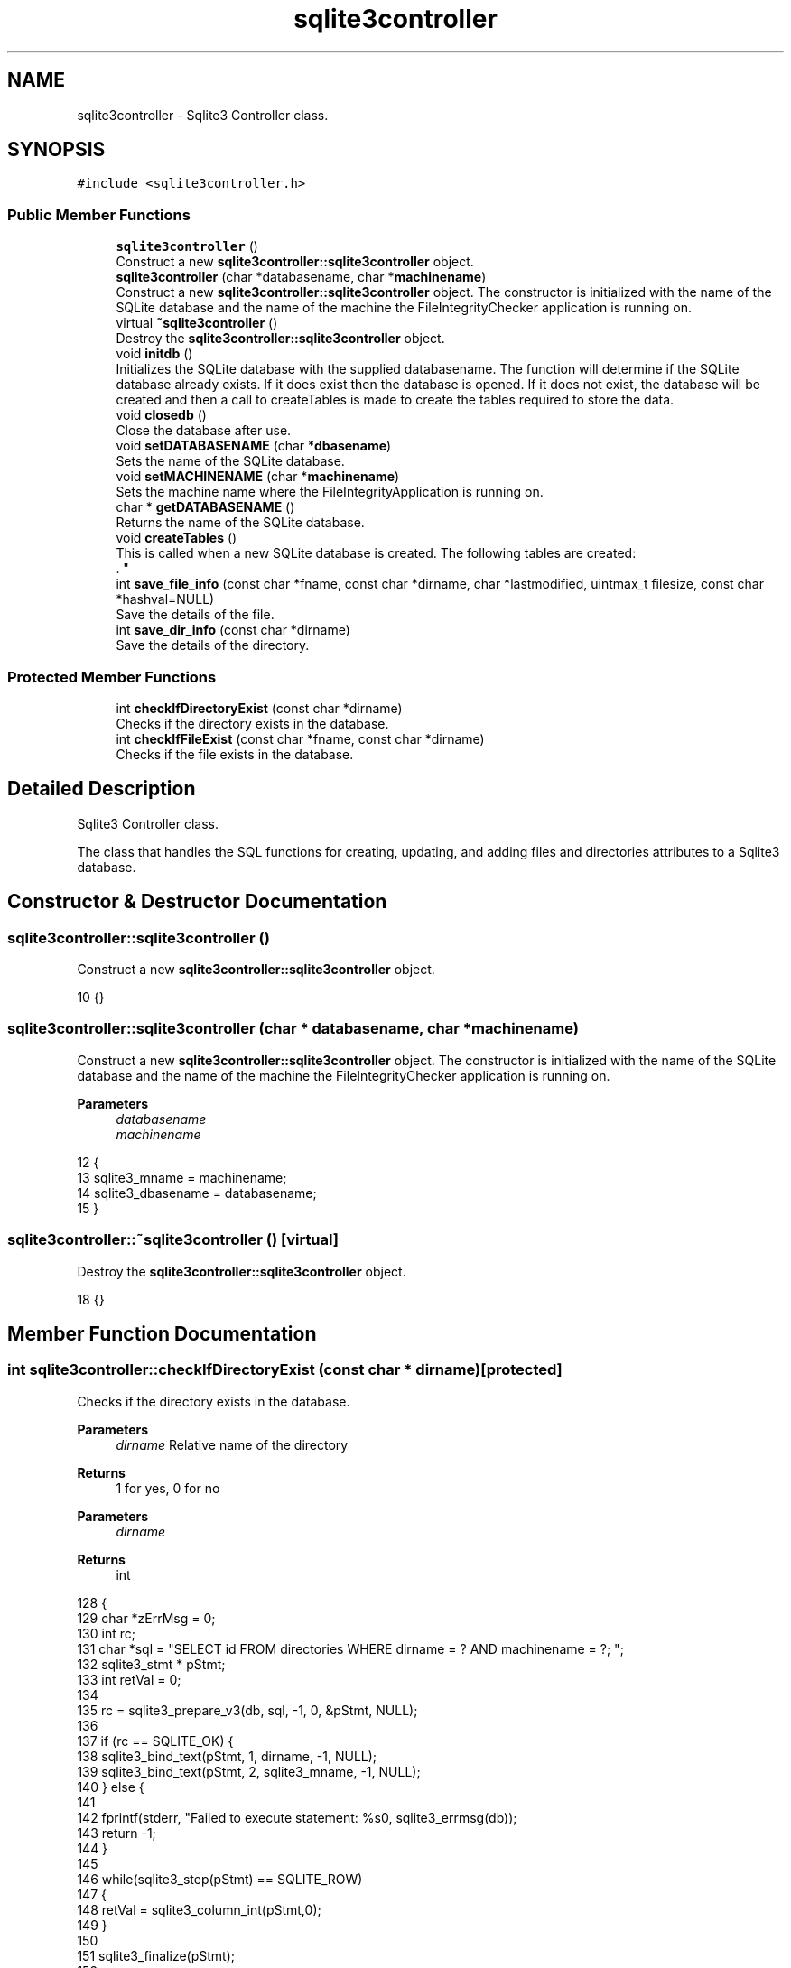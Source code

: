 .TH "sqlite3controller" 3 "Sun Jan 1 2023" "Version 1.0" "File Integrity Checker" \" -*- nroff -*-
.ad l
.nh
.SH NAME
sqlite3controller \- Sqlite3 Controller class\&.  

.SH SYNOPSIS
.br
.PP
.PP
\fC#include <sqlite3controller\&.h>\fP
.SS "Public Member Functions"

.in +1c
.ti -1c
.RI "\fBsqlite3controller\fP ()"
.br
.RI "Construct a new \fBsqlite3controller::sqlite3controller\fP object\&. "
.ti -1c
.RI "\fBsqlite3controller\fP (char *databasename, char *\fBmachinename\fP)"
.br
.RI "Construct a new \fBsqlite3controller::sqlite3controller\fP object\&. The constructor is initialized with the name of the SQLite database and the name of the machine the FileIntegrityChecker application is running on\&. "
.ti -1c
.RI "virtual \fB~sqlite3controller\fP ()"
.br
.RI "Destroy the \fBsqlite3controller::sqlite3controller\fP object\&. "
.ti -1c
.RI "void \fBinitdb\fP ()"
.br
.RI "Initializes the SQLite database with the supplied databasename\&. The function will determine if the SQLite database already exists\&. If it does exist then the database is opened\&. If it does not exist, the database will be created and then a call to createTables is made to create the tables required to store the data\&. "
.ti -1c
.RI "void \fBclosedb\fP ()"
.br
.RI "Close the database after use\&. "
.ti -1c
.RI "void \fBsetDATABASENAME\fP (char *\fBdbasename\fP)"
.br
.RI "Sets the name of the SQLite database\&. "
.ti -1c
.RI "void \fBsetMACHINENAME\fP (char *\fBmachinename\fP)"
.br
.RI "Sets the machine name where the FileIntegrityApplication is running on\&. "
.ti -1c
.RI "char * \fBgetDATABASENAME\fP ()"
.br
.RI "Returns the name of the SQLite database\&. "
.ti -1c
.RI "void \fBcreateTables\fP ()"
.br
.RI "This is called when a new SQLite database is created\&. The following tables are created:
.br
\&. "
.ti -1c
.RI "int \fBsave_file_info\fP (const char *fname, const char *dirname, char *lastmodified, uintmax_t filesize, const char *hashval=NULL)"
.br
.RI "Save the details of the file\&. "
.ti -1c
.RI "int \fBsave_dir_info\fP (const char *dirname)"
.br
.RI "Save the details of the directory\&. "
.in -1c
.SS "Protected Member Functions"

.in +1c
.ti -1c
.RI "int \fBcheckIfDirectoryExist\fP (const char *dirname)"
.br
.RI "Checks if the directory exists in the database\&. "
.ti -1c
.RI "int \fBcheckIfFileExist\fP (const char *fname, const char *dirname)"
.br
.RI "Checks if the file exists in the database\&. "
.in -1c
.SH "Detailed Description"
.PP 
Sqlite3 Controller class\&. 

The class that handles the SQL functions for creating, updating, and adding files and directories attributes to a Sqlite3 database\&. 
.SH "Constructor & Destructor Documentation"
.PP 
.SS "sqlite3controller::sqlite3controller ()"

.PP
Construct a new \fBsqlite3controller::sqlite3controller\fP object\&. 
.PP
.nf
10 {}
.fi
.SS "sqlite3controller::sqlite3controller (char * databasename, char * machinename)"

.PP
Construct a new \fBsqlite3controller::sqlite3controller\fP object\&. The constructor is initialized with the name of the SQLite database and the name of the machine the FileIntegrityChecker application is running on\&. 
.PP
\fBParameters\fP
.RS 4
\fIdatabasename\fP 
.br
\fImachinename\fP 
.RE
.PP

.PP
.nf
12                                                                           {
13     sqlite3_mname = machinename;
14     sqlite3_dbasename = databasename;
15 }
.fi
.SS "sqlite3controller::~sqlite3controller ()\fC [virtual]\fP"

.PP
Destroy the \fBsqlite3controller::sqlite3controller\fP object\&. 
.PP
.nf
18 {}
.fi
.SH "Member Function Documentation"
.PP 
.SS "int sqlite3controller::checkIfDirectoryExist (const char * dirname)\fC [protected]\fP"

.PP
Checks if the directory exists in the database\&. 
.PP
\fBParameters\fP
.RS 4
\fIdirname\fP Relative name of the directory 
.RE
.PP
\fBReturns\fP
.RS 4
1 for yes, 0 for no
.RE
.PP
\fBParameters\fP
.RS 4
\fIdirname\fP 
.RE
.PP
\fBReturns\fP
.RS 4
int 
.RE
.PP

.PP
.nf
128                                                                 {
129     char *zErrMsg = 0;
130     int rc;
131     char *sql = "SELECT id FROM directories WHERE dirname = ? AND machinename = ?; ";
132     sqlite3_stmt * pStmt;
133     int retVal = 0;
134 
135     rc = sqlite3_prepare_v3(db, sql, -1, 0, &pStmt, NULL);
136     
137     if (rc == SQLITE_OK) {        
138         sqlite3_bind_text(pStmt, 1, dirname, -1, NULL);
139         sqlite3_bind_text(pStmt, 2, sqlite3_mname, -1, NULL);
140     } else {
141         
142         fprintf(stderr, "Failed to execute statement: %s\n", sqlite3_errmsg(db));
143         return -1;
144     }
145 
146     while(sqlite3_step(pStmt) == SQLITE_ROW)
147     {
148         retVal = sqlite3_column_int(pStmt,0);
149     }
150 
151     sqlite3_finalize(pStmt);
152 
153     return retVal;
154 
155 }
.fi
.SS "int sqlite3controller::checkIfFileExist (const char * fname, const char * dirname)\fC [protected]\fP"

.PP
Checks if the file exists in the database\&. 
.PP
\fBParameters\fP
.RS 4
\fIfname\fP Absolute name of the file name\&. 
.br
\fIdirname\fP Relative name of the directory\&. 
.RE
.PP
\fBReturns\fP
.RS 4
1 for yes, 0 for no
.RE
.PP
\fBParameters\fP
.RS 4
\fIfname\fP 
.br
\fIdirname\fP 
.RE
.PP
\fBReturns\fP
.RS 4
int 
.RE
.PP

.PP
.nf
165                                                                               {
166     char *zErrMsg = 0;
167     int rc;
168     char *sql = "SELECT id FROM files WHERE dirid = ? AND filename = ?; ";
169     sqlite3_stmt * pStmt;
170     int retVal = 0;
171 
172     int dirId = checkIfDirectoryExist(dirname);
173 
174     rc = sqlite3_prepare_v3(db, sql, -1, 0, &pStmt, NULL);
175     
176     if (rc == SQLITE_OK) {        
177         sqlite3_bind_int(pStmt, 1, dirId);
178         sqlite3_bind_text(pStmt, 2, fname, -1, NULL);
179         sqlite3_bind_text(pStmt, 3, sqlite3_mname, -1, NULL);
180     } else {
181         
182         fprintf(stderr, "Failed to execute statement: %s\n", sqlite3_errmsg(db));
183         return -1;
184     }
185 
186     rc = sqlite3_step(pStmt);
187     
188     while(sqlite3_step(pStmt) == SQLITE_ROW)
189     {
190         retVal = sqlite3_column_int(pStmt,0);
191     }
192         
193     sqlite3_finalize(pStmt);
194 
195     return retVal;
196 
197 }
.fi
.SS "void sqlite3controller::closedb ()"

.PP
Close the database after use\&. 
.PP
.nf
53                                 {
54     sqlite3_close_v2(db);
55 }
.fi
.SS "void sqlite3controller::createTables ()"

.PP
This is called when a new SQLite database is created\&. The following tables are created:
.br
\&. \fBdirectories Table - used to store the details of the directories found during the scan\&.\fP Field nameDescription idthe auto generated id for the directory entry dirnamerelative path and name of the directory dateaddedthe date the directory was added to the table statusEither NEW or VERIFIED\&. A NEW status is set when a directory is seen by the scanner the first time\&. VERIFIED if the scanner verifies the directory was seen again\&. dataverifiedThis is the date the VERIFIED directory was verified by the scanner\&. machinenamename of the machine where the scanner is running\&.
.br
 \fBfiles Table - used to store the details of the files found during the scan\&.\fP Field nameDescription idthe auto generated id for the file entry diridThe ID of the Directory where the file is located\&. dateaddedthe date the file was added to the table filenameThe absolute name of the file\&. The relative path can be pulled together using the directory reference via the dirid\&. hashedvalueThe hashed value of the file if the hashed value flag is set to true\&. The default value is NOVAL\&. hashedvaluechangedA flag to indicate the hashed value changed and all changes are added to the changes table\&. lastmodifiedThe date the file was last modified\&. hashedvaluechangedA flag to indicate the last modified changed and all changes are added to the changes table\&. filesizeThe file size of the file in bytes\&. filesizechangedA flag to indicate the file size changed and all changes are added to the changes table\&.\fBchanges Table - used to store the changed attributes for files\&.\fP Field nameDescription idthe auto generated id for the change entry fileidThe ID of the file that has changed\&. datechangedthe date the change was added to the table textvalueThe text value that has changed\&. The default value is NULL\&. intvalueThe integer value that has changed\&. The default value is -1\&. attributechangedThe file attribute that changed\&.
.PP
.nf
58                                      {
59     int rc;
60     char *dirtable_sql;
61     char *filetable_sql;
62     char *changestable_sql;
63     char *zErrMsg = 0;
64 
65     dirtable_sql = "CREATE TABLE IF NOT EXISTS directories("  \
66       "id INTEGER PRIMARY KEY AUTOINCREMENT," \
67       "dirname           TEXT," \
68       "dateadded         TEXT," \
69       "status        CHAR(50) DEFAULT 'NEW'," \
70       "dateverified      TEXT," \ 
71       "machinename       TEXT);";
72 
73     filetable_sql = "CREATE TABLE IF NOT EXISTS files("  \
74       "id INTEGER PRIMARY KEY AUTOINCREMENT," \
75       "dirid           int DEFAULT 0," \
76       "dateadded         TEXT," \
77       "filename      TEXT," \
78       "hashedvalue      TEXT DEFAULT 'NOVAL'," \
79       "hashedvaluechanged      int DEFAULT 0," \
80       "lastmodified      TEXT," \
81       "lastmodifiedchanged      int DEFAULT 0," \
82       "filesize    int," \
83       "filesizechanged int DEFAULT 0); ";
84 
85     changestable_sql = "CREATE TABLE IF NOT EXISTS changes(" \
86       "id INTEGER PRIMARY KEY AUTOINCREMENT," \
87       "fileid int DEFAULT 0," \
88       "datechanged TEXT DEFAULT NULL," \
89       "attributechanged TEXT DEFAULT NULL," \
90       "textvalue TEXT DEFAULT NULL," \
91       "intvalue INT DEFAULT -1);";
92 
93     /* Execute SQL statement */
94     rc = sqlite3_exec(db, dirtable_sql, NULL, 0, &zErrMsg);
95    
96     if( rc != SQLITE_OK ){
97         fprintf(stderr, "SQL error: %s\n", zErrMsg);
98         sqlite3_free(zErrMsg);
99     } else {
100         fprintf(stdout, "Table created successfully\n");
101     }
102 
103     rc = sqlite3_exec(db, filetable_sql, NULL, 0, &zErrMsg);
104     
105     if( rc != SQLITE_OK ){
106         fprintf(stderr, "SQL error: %s\n", zErrMsg);
107         sqlite3_free(zErrMsg);
108     } else {
109         fprintf(stdout, "Table created successfully\n");
110     }
111 
112     rc = sqlite3_exec(db, changestable_sql, NULL, 0, &zErrMsg);
113     
114     if( rc != SQLITE_OK ){
115         fprintf(stderr, "SQL error: %s\n", zErrMsg);
116         sqlite3_free(zErrMsg);
117     } else {
118         fprintf(stdout, "Table created successfully\n");
119     }
120 }
.fi
.SS "char * sqlite3controller::getDATABASENAME ()"

.PP
Returns the name of the SQLite database\&. 
.PP
\fBReturns\fP
.RS 4
char* 
.RE
.PP

.PP
.nf
31                                          {
32     return sqlite3_dbasename;
33 }
.fi
.SS "void sqlite3controller::initdb ()"

.PP
Initializes the SQLite database with the supplied databasename\&. The function will determine if the SQLite database already exists\&. If it does exist then the database is opened\&. If it does not exist, the database will be created and then a call to createTables is made to create the tables required to store the data\&. 
.PP
\fBSee also\fP
.RS 4
\fBcreateTables()\fP 
.RE
.PP

.PP
.nf
37                                {
38     char *zErrMsg = 0;
39     int rc;
40    
41     /* Open database */
42     rc = sqlite3_open_v2(sqlite3_dbasename, &db, SQLITE_OPEN_READWRITE | SQLITE_OPEN_CREATE, NULL);
43    
44     if( rc ) {
45         fprintf(stderr, "\nIn initdb can't open database: %s\n", sqlite3_errmsg(db));
46     } else {
47         fprintf(stderr, "\nOpened database successfully\n");
48         createTables();
49     }
50 
51 }
.fi
.SS "int sqlite3controller::save_dir_info (const char * dirname)"

.PP
Save the details of the directory\&. This is the main entry point to saving the directory details\&. A call is made to checkIfDirectory exists to determine if the directory was previously discovered\&. If the directory exists, then the directory is marked as VERIFIED\&. 
.PP
\fBParameters\fP
.RS 4
\fIdirname\fP Relative path with the directory name\&. Example: /foo/bar/parent 
.RE
.PP
\fBReturns\fP
.RS 4
A 0 is returned if saved successfully\&. A -1 indicates an error occurred and unable to save the directory information\&. 
.RE
.PP
\fBSee also\fP
.RS 4
\fBcheckIfDirectoryExist()\fP
.RE
.PP
\fBParameters\fP
.RS 4
\fIdirname\fP 
.RE
.PP
\fBReturns\fP
.RS 4
int 
.RE
.PP

.PP
.nf
244                                                         {
245     char *zErrMsg = 0;
246     int rc;
247     char *diradd_sql;
248     sqlite3_stmt *pStmt;
249     
250     int dirExists = checkIfDirectoryExist(dirname);
251 
252     if(dirExists > 1) {
253         diradd_sql = "UPDATE directories set dateverified=?, status='VERIFIED' WHERE id=?; ";
254     } else if(dirExists == 0) {
255         diradd_sql = "INSERT INTO directories (dirname,dateadded,machinename) VALUES (?,?,? ); ";
256     } else {
257         return -1;
258     }
259 
260     rc = sqlite3_prepare_v3(db, diradd_sql, -1, 0, &pStmt, NULL);
261     
262     if (rc == SQLITE_OK) {
263         if(dirExists > 1) {
264             sqlite3_bind_text(pStmt, 1, SQLiteHelper::getCurrentTime(), -1, NULL);
265             sqlite3_bind_int(pStmt, 2, dirExists);
266         } else {
267             sqlite3_bind_text(pStmt, 1, dirname, -1, NULL);
268             sqlite3_bind_text(pStmt, 2, SQLiteHelper::getCurrentTime(), -1, NULL);
269             sqlite3_bind_text(pStmt, 3, sqlite3_mname, -1, NULL);
270         }
271     } else {
272         
273         fprintf(stderr, "Failed to execute statement: %s\n", sqlite3_errmsg(db));
274         return -1;
275     }
276 
277     rc = sqlite3_step(pStmt);
278     
279     if (rc == SQLITE_BUSY) {
280         cout << "\nDatabase is busy" << endl;
281         while (rc == SQLITE_BUSY)
282         {
283             rc = sqlite3_step(pStmt);
284         }
285     }
286     else if (rc == SQLITE_ERROR) {
287         printf("\nIn save_dir_info execution failed: %s\n", sqlite3_errmsg(db));
288     }
289     else if (rc == SQLITE_MISUSE) {
290         cout << "\nA MISUSE has been deteced in save_dir_info\&." << endl;
291     }
292     else if (rc == SQLITE_DONE) {
293         cout << "\nsqlite3_step executed successfully\&." << endl;
294     }
295     else {
296         cout << "\nNot sure what happened\&." << endl;
297     }
298         
299     sqlite3_finalize(pStmt);
300 
301     return 0;  
302 
303 }
.fi
.SS "int sqlite3controller::save_file_info (const char * fname, const char * dirname, char * lastmodified, uintmax_t filesize, const char * hashval = \fCNULL\fP)"

.PP
Save the details of the file\&. This is the main entry point to saving the file details\&. If the file is new then all of the required attributes are sent to \fBSQLiteHelper::saveFileInfo\fP\&. If the file exists, then the provided attributes are sent to \fBSQLiteHelper::saveFileInfo\fP\&. 
.PP
\fBParameters\fP
.RS 4
\fIfname\fP Absolute file name\&. foo\&.bar 
.br
\fIdirname\fP Relative path with the directory name\&. Example: /foo/bar/parent 
.br
\fIlastmodified\fP The last modified date of the file\&. 
.br
\fIfilesize\fP The size of the file in bytes\&. 
.br
\fIhashval\fP The hashed value of the file\&. The default value is NULL\&. 
.RE
.PP
\fBReturns\fP
.RS 4
A 0 is returned if saved successfully\&. A -1 indicates an error occurred and unable to save the file information\&. 
.RE
.PP
\fBSee also\fP
.RS 4
\fBcheckIfDirectoryExist()\fP 
.PP
\fBSQLiteHelper::getFileId()\fP 
.PP
\fBSQLiteHelper::saveFileInfo()\fP
.RE
.PP
\fBParameters\fP
.RS 4
\fIfname\fP 
.br
\fIdirname\fP 
.br
\fIlastmodified\fP 
.br
\fIfilesize\fP 
.br
\fIhashval\fP 
.RE
.PP
\fBReturns\fP
.RS 4
int 
.RE
.PP

.PP
.nf
211                                                                                                                                          {
212     
213 
214     int dir_id = checkIfDirectoryExist(dirname);
215     int fileExists = SQLiteHelper::getFileId(db, (char*)fname, dir_id);
216 
217     if(fileExists > 0) {
218         if (lastmodified != NULL) {
219             SQLiteHelper::saveFileInfo(db, dir_id, fname, filesize,lastmodified, NULL, false, SQLiteHelper::AttributeToCheck::DateModified);
220         }
221         if (hashval != NULL) {
222             //fprintf(stderr, "\nReceived hashedvalue of %s\n", hashval);
223             SQLiteHelper::saveFileInfo(db, dir_id, fname, filesize, NULL, hashval, false, SQLiteHelper::AttributeToCheck::HashedVal);
224         }
225         if (filesize > 0) {
226             SQLiteHelper::saveFileInfo(db, dir_id, fname, filesize, lastmodified, NULL, false, SQLiteHelper::AttributeToCheck::FileSize);
227         }
228     } else if(fileExists == 0) {
229         SQLiteHelper::saveFileInfo(db, dir_id, fname, filesize, lastmodified, hashval, true);
230     } else {
231         return -1;
232     }
233 
234     return 0;
235 
236 }
.fi
.SS "void sqlite3controller::setDATABASENAME (char * dbasename)"

.PP
Sets the name of the SQLite database\&. 
.PP
\fBParameters\fP
.RS 4
\fIdbasename\fP 
.RE
.PP

.PP
.nf
21                                                           {
22     sqlite3_dbasename = databasename;
23 }
.fi
.SS "void sqlite3controller::setMACHINENAME (char * machinename)"

.PP
Sets the machine name where the FileIntegrityApplication is running on\&. 
.PP
\fBParameters\fP
.RS 4
\fImachinename\fP 
.RE
.PP

.PP
.nf
26                                                         {
27     sqlite3_mname = machinename;
28 }
.fi


.SH "Author"
.PP 
Generated automatically by Doxygen for File Integrity Checker from the source code\&.
